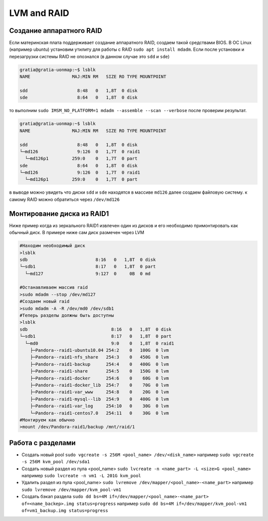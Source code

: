 .. |br| raw:: html

   <br />

LVM and RAID
############

Создание аппаратного RAID
*************************

Если материнская плата поддерживает создание аппаратного RAID, создаем такой средствами
BIOS. В ОС Linux (например ubuntu) установим утилиту для работы с RAID ``sudo apt install mdadm``.
Если после установки и перезагрузки системы RAID не опознался (в данном случае это ``sdd`` и ``sde``)

.. code-block:: console

   gratia@gratia-uonmap:~$ lsblk
   NAME                MAJ:MIN RM   SIZE RO TYPE MOUNTPOINT

   sdd                   8:48   0   1,8T  0 disk 
   sde                   8:64   0   1,8T  0 disk 

то выполним ``sudo IMSM_NO_PLATFORM=1 mdadm --assemble --scan --verbose`` после проверим результат.

.. code-block:: console

   gratia@gratia-uonmap:~$ lsblk
   NAME                MAJ:MIN RM   SIZE RO TYPE MOUNTPOINT
   
   sdd                   8:48   0   1,8T  0 disk  
   └─md126               9:126  0   1,7T  0 raid1 
     └─md126p1         259:0    0   1,7T  0 part  
   sde                   8:64   0   1,8T  0 disk  
   └─md126               9:126  0   1,7T  0 raid1 
     └─md126p1         259:0    0   1,7T  0 part 

в выводе можно увидеть что диски ``sdd`` и ``sde`` находятся в массиве ``md126`` далее создаем файловую систему.
к самому RAID можно обратиться через ``/dev/md126``

Монтирование диска из RAID1
***************************

Ниже пример когда из зеркального RAID1 извлечен один из дисков и его необходимо примонтировать
как обычный диск. В примере ниже сам диск размечен через LVM

.. code-block:: bash
   
   #Находим необходимый диск
   >lsblk
   sdb                          8:16   0   1,8T  0 disk 
   └─sdb1                       8:17   0   1,8T  0 part 
     └─md127                    9:127  0     0B  0 md  
  
   #Останавливаем массив raid
   >sudo mdadm --stop /dev/md127
   #Создаем новый raid
   >sudo mdadm -A -R /dev/md0 /dev/sdb1
   #Теперь разделы должны быть доступны
   >lsblk
   sdb                                8:16   0   1,8T  0 disk  
   └─sdb1                             8:17   0   1,8T  0 part  
     └─md0                            9:0    0   1,8T  0 raid1 
       ├─Pandora--raid1-ubuntu10.04 254:2    0   100G  0 lvm   
       ├─Pandora--raid1-nfs_share   254:3    0   450G  0 lvm   
       ├─Pandora--raid1-backup      254:4    0   400G  0 lvm   
       ├─Pandora--raid1-share       254:5    0   150G  0 lvm   
       ├─Pandora--raid1-docker      254:6    0    60G  0 lvm   
       ├─Pandora--raid1-docker_lib  254:7    0    70G  0 lvm   
       ├─Pandora--raid1-var_www     254:8    0    20G  0 lvm   
       ├─Pandora--raid1-mysql--lib  254:9    0   400G  0 lvm   
       ├─Pandora--raid1-var_log     254:10   0    30G  0 lvm   
       └─Pandora--raid1-centos7.0   254:11   0    30G  0 lvm 
   #Монтируем как обычно
   >mount /dev/Pandora-raid1/backup /mnt/raid/1

Работа с разделами
******************

* Создать новый pool ``sudo vgcreate -s 256M <pool_name> /dev/<disk_name>`` например ``sudo vgcreate -s 256M kvm_pool /dev/sda1``
* Создать новый раздел из пула <pool_name> ``sudo lvcreate -n <name_part> -L <size>G <pool_name>`` например ``sudo lvcreate -n vm1 -L 201G kvm_pool``
* Удалить раздел из пула <pool_name> ``sudo lvremove /dev/mapper/<pool_name>-<name_part>`` например ``sudo lvremove /dev/mapper/kvm_pool-vm1``
* Создать бэкап раздела ``sudo dd bs=4M if=/dev/mapper/<pool_name>-<name_part> of=<name_backep>.img status=progress`` например ``sudo dd bs=4M if=/dev/mapper/kvm_pool-vm1 of=vm1_backup.img status=progress``
